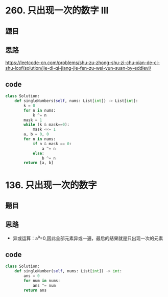 * 260. 只出现一次的数字 III
** 题目
 #+DOWNLOADED: file:/var/folders/73/53s3wczx1l32608prn_fdgrm0000gn/T/TemporaryItems/（screencaptureui正在存储文稿，已完成20）/截屏2020-07-04 上午11.51.08.png @ 2020-07-04 11:51:11
 [[file:Screen-Pictures/%E9%A2%98%E7%9B%AE/2020-07-04_11-51-11_%E6%88%AA%E5%B1%8F2020-07-04%20%E4%B8%8A%E5%8D%8811.51.08.png]]
** 思路
 [[https://leetcode-cn.com/problems/shu-zu-zhong-shu-zi-chu-xian-de-ci-shu-lcof/solution/jie-di-qi-jiang-jie-fen-zu-wei-yun-suan-by-eddievi/]]
** code
 #+BEGIN_SRC python
 class Solution:
     def singleNumbers(self, nums: List[int]) -> List[int]:
         k = 0
         for n in nums:
             k ^= n
         mask = 1
         while (k & mask==0):
             mask <<= 1
         a, b = 0, 0
         for n in nums:
             if n & mask == 0:
                 a ^= n
             else:
                 b ^= n
         return [a, b]
 #+END_SRC
* 136. 只出现一次的数字
** 题目
#+DOWNLOADED: file:/var/folders/73/53s3wczx1l32608prn_fdgrm0000gn/T/TemporaryItems/（screencaptureui正在存储文稿，已完成89）/截屏2020-07-23 下午5.35.52.png @ 2020-07-23 17:35:53
[[file:Screen-Pictures/136._%E5%8F%AA%E5%87%BA%E7%8E%B0%E4%B8%80%E6%AC%A1%E7%9A%84%E6%95%B0%E5%AD%97/2020-07-23_17-35-53_%E6%88%AA%E5%B1%8F2020-07-23%20%E4%B8%8B%E5%8D%885.35.52.png]]
** 思路
+ 异或运算：a^a=0,因此全部元素异或一遍，最后的结果就是只出现一次的元素
** code
#+BEGIN_SRC python
class Solution:
    def singleNumber(self, nums: List[int]) -> int:
        ans = 0
        for num in nums:
            ans ^= num
        return ans
#+END_SRC
